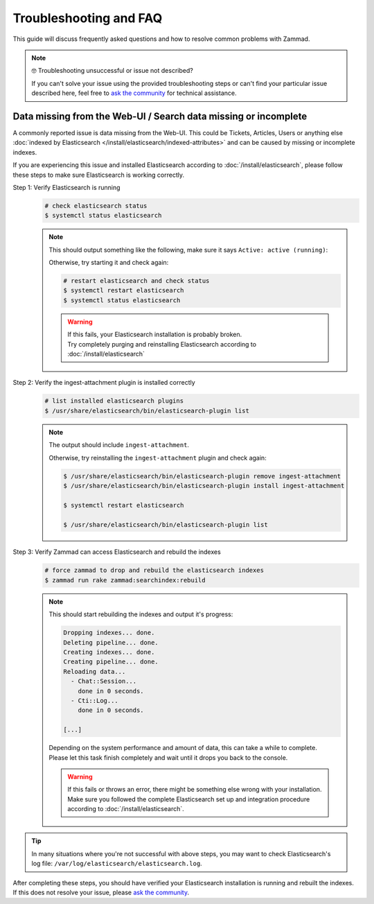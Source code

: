 Troubleshooting and FAQ
***********************

This guide will discuss frequently asked questions and how to resolve common
problems with Zammad.

.. note:: 🤓 Troubleshooting unsuccessful or issue not described?

   If you can't solve your issue using the provided troubleshooting steps or
   can't find your particular issue described here, feel free to
   `ask the community`_ for technical assistance.

   .. _ask the community:
      https://community.zammad.org

Data missing from the Web-UI / Search data missing or incomplete
================================================================

A commonly reported issue is data missing from the Web-UI.
This could be Tickets, Articles, Users or anything else
:doc:`indexed by Elasticsearch </install/elasticsearch/indexed-attributes>`
and can be caused by missing or incomplete indexes.

If you are experiencing this issue and installed Elasticsearch according to
:doc:`/install/elasticsearch`, please follow these steps to make sure
Elasticsearch is working correctly.

Step 1: Verify Elasticsearch is running
   .. code-block:: sh

      # check elasticsearch status
      $ systemctl status elasticsearch

   .. note:: 
      
      This should output something like the following, make sure it says
      ``Active: active (running)``:

      .. code-block:: sh
         :emphasize-lines: 3

         ● elasticsearch.service - Elasticsearch
            Loaded: loaded (/lib/systemd/system/elasticsearch.service; enabled; vendor preset: enabled)
            Active: active (running) since Tue 2021-07-20 09:38:21 UTC; 1h 4min ago
            Docs: https://www.elastic.co
            Main PID: 1790 (java)

      Otherwise, try starting it and check again:

      .. code-block:: sh

         # restart elasticsearch and check status
         $ systemctl restart elasticsearch
         $ systemctl status elasticsearch

      .. warning::
         
         | If this fails, your Elasticsearch installation is probably broken.
         | Try completely purging and reinstalling Elasticsearch according
           to :doc:`/install/elasticsearch`


Step 2: Verify the ingest-attachment plugin is installed correctly
   .. code-block:: sh

      # list installed elasticsearch plugins
      $ /usr/share/elasticsearch/bin/elasticsearch-plugin list

   .. note:: 
      The output should include ``ingest-attachment``.

      Otherwise, try reinstalling the ``ingest-attachment`` plugin and check
      again:

      .. code-block:: sh
      
         $ /usr/share/elasticsearch/bin/elasticsearch-plugin remove ingest-attachment
         $ /usr/share/elasticsearch/bin/elasticsearch-plugin install ingest-attachment

         $ systemctl restart elasticsearch

         $ /usr/share/elasticsearch/bin/elasticsearch-plugin list

Step 3: Verify Zammad can access Elasticsearch and rebuild the indexes  
   .. code-block:: sh

      # force zammad to drop and rebuild the elasticsearch indexes
      $ zammad run rake zammad:searchindex:rebuild

   .. note:: 
      
      This should start rebuilding the indexes and output it's progress:

      .. code-block:: sh

         Dropping indexes... done.
         Deleting pipeline... done.
         Creating indexes... done.
         Creating pipeline... done.
         Reloading data...
           - Chat::Session...
             done in 0 seconds.
           - Cti::Log...
             done in 0 seconds.

         [...]

      | Depending on the system performance and amount of data, this can take
        a while to complete.
      | Please let this task finish completely and wait until it drops you
        back to the console.

      .. warning::
         
         | If this fails or throws an error, there might be something else
           wrong with your installation.
         | Make sure you followed the complete Elasticsearch set up and
           integration procedure according to :doc:`/install/elasticsearch`.

.. tip::

   In many situations where you're not successful with above steps,
   you may want to check Elasticsearch's log file:
   ``/var/log/elasticsearch/elasticsearch.log``.

| After completing these steps, you should have verified your Elasticsearch
  installation is running and rebuilt the indexes.
| If this does not resolve your issue, please `ask the community`_.
